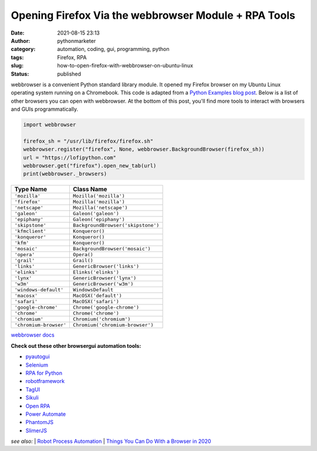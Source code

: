 #######################################################
 Opening Firefox Via the webbrowser Module + RPA Tools
#######################################################

:date:
   2021-08-15 23:13

:author:
   pythonmarketer

:category:
   automation, coding, gui, programming, python

:tags:
   Firefox, RPA

:slug:
   how-to-open-firefox-with-webbrowser-on-ubuntu-linux

:status:
   published

webbrowser is a convenient Python standard library module. It opened my
Firefox browser on my Ubuntu Linux operating system running on a
Chromebook. This code is adapted from a `Python Examples blog post <https://pythonexamples.org/python-open-url-in-firefox-browser/>`__.
Below is a list of other browsers you can open with webbrowser. At the
bottom of this post, you'll find more tools to interact with browsers
and GUIs programmatically.

.. code:: python

   import webbrowser

   firefox_sh = "/usr/lib/firefox/firefox.sh"
   webbrowser.register("firefox", None, webbrowser.BackgroundBrowser(firefox_sh))
   url = "https://lofipython.com"
   webbrowser.get("firefox").open_new_tab(url)
   print(webbrowser._browsers)


.. raw:: html

   <figure class="wp-block-table is-style-regular">

====================== ==================================
Type Name              Class Name
====================== ==================================
``'mozilla'``          ``Mozilla('mozilla')``
``'firefox'``          ``Mozilla('mozilla')``
``'netscape'``         ``Mozilla('netscape')``
``'galeon'``           ``Galeon('galeon')``
``'epiphany'``         ``Galeon('epiphany')``
``'skipstone'``        ``BackgroundBrowser('skipstone')``
``'kfmclient'``        ``Konqueror()``
``'konqueror'``        ``Konqueror()``
``'kfm'``              ``Konqueror()``
``'mosaic'``           ``BackgroundBrowser('mosaic')``
``'opera'``            ``Opera()``
``'grail'``            ``Grail()``
``'links'``            ``GenericBrowser('links')``
``'elinks'``           ``Elinks('elinks')``
``'lynx'``             ``GenericBrowser('lynx')``
``'w3m'``              ``GenericBrowser('w3m')``
``'windows-default'``  ``WindowsDefault``
``'macosx'``           ``MacOSX('default')``
``'safari'``           ``MacOSX('safari')``
``'google-chrome'``    ``Chrome('google-chrome')``
``'chrome'``           ``Chrome('chrome')``
``'chromium'``         ``Chromium('chromium')``
``'chromium-browser'`` ``Chromium('chromium-browser')``
====================== ==================================

.. raw:: html

   <figcaption>

`webbrowser docs
<https://docs.python.org/3/library/webbrowser.html#webbrowser.get>`__

.. raw:: html

   </figcaption>

.. raw:: html

   </figure>

**Check out these other browsergui automation tools:**

-  `pyautogui <https://pyautogui.readthedocs.io/en/latest/>`__
-  `Selenium <https://www.selenium.dev/selenium/docs/api/py/>`__
-  `RPA for Python <https://github.com/tebelorg/RPA-Python>`__
-  `robotframework <https://github.com/robotframework/robotframework>`__
-  `TagUI <https://github.com/kelaberetiv/TagUI>`__
-  `Sikuli <https://github.com/RaiMan/SikuliX1>`__
-  `Open RPA <https://github.com/open-rpa/openrpa>`__
-  `Power Automate <https://powerautomate.microsoft.com/en-us/blog/automate-tasks-with-power-automate-desktop-for-windows-10-no-additional-cost/>`__
-  `PhantomJS <https://github.com/ariya/phantomjs>`__
-  `SlimerJS <https://slimerjs.org/>`__

*see also:* 
| `Robot Process Automation <https://en.wikipedia.org/wiki/Robotic_process_automation>`__
| `Things You Can Do With a Browser in 2020 <https://github.com/luruke/browser-2020>`__
